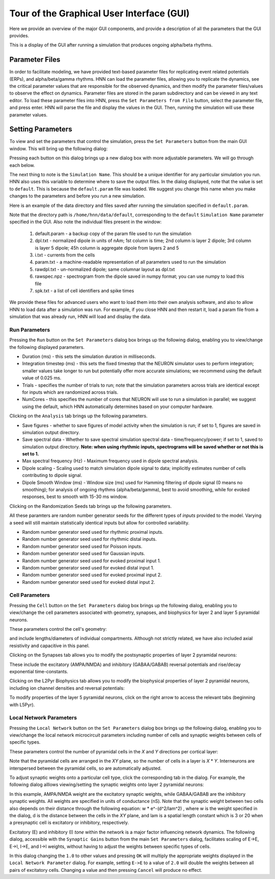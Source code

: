 Tour of the Graphical User Interface (GUI)
==========================================

Here we provide an overview of the major GUI
components, and provide a description of all
the parameters that the GUI provides.

This is a display of the GUI after running
a simulation that produces ongoing alpha/beta rhythms.

.. image:: images/starthnndefaultrun.png
	:width: 50%	
	:align: center

Parameter Files
---------------

In order to facilitate modeling, we have provided text-based parameter files for replicating event related
potentials (ERPs), and alpha/beta/gamma rhythms. HNN can load the parameter files, allowing 
you to replicate the dynamics, see the critical parameter values that are responsible for
the observed dynamics, and then modify the parameter files/values to observe the effect on 
dynamics. Parameter files are stored in the param subdirectory and can be viewed in any
text editor. To load these parameter files into HNN, press the ``Set Parameters from File`` button,
select the parameter file, and press enter. HNN will parse the file and display the values
in the GUI. Then, running the simulation will use these parameter values. 

Setting Parameters 
----------------------

To view and set the parameters that control the simulation, press the ``Set Parameters`` button from the
main GUI window. This will bring up the following dialog:

.. image:: images/setparamsdlg.png
        :width: 25%
	:align: center	

Pressing each button on this dialog brings up a new dialog box with more adjustable
parameters. We will go through each below.

The next thing to note is the ``Simulation Name``. This should be a unique identifier
for any particular simulation you run. HNN also uses this variable to determine where
to save the output files. In the dialog displayed, note that the value is set to ``default``.
This is because the ``default.param`` file was loaded. We suggest you change this name
when you make changes to the parameters and before you run a new simulation.

Here is an example of the data directory and files saved after running the simulation
specified in ``default.param``.

.. image:: images/dataoutputwin.png
        :width: 35%
	:align: center	

Note that the directory path is ``/home/hnn/data/default``, corresponding to the ``default``
``Simulation Name`` parameter specified in the GUI. Also note the individual files present
in the window: 
 #. default.param - a backup copy of the param file used to run the simulation
 #. dpl.txt - normalized dipole in units of nAm; 1st column is time; 2nd column is layer 2 dipole; 3rd column is layer 5 dipole; 45h column is aggregate dipole from layers 2 and 5
 #. i.txt - currents from the cells
 #. param.txt - a machine-readable representation of all parameters used to run the simulation
 #. rawdpl.txt - un-normalized dipole; same columnar layout as dpl.txt
 #. rawspec.npz - spectrogram from the dipole saved in numpy format; you can use numpy to load this file
 #. spk.txt - a list of cell identifiers and spike times

We provide these files for advanced users who want to load them into their own analysis
software, and also to allow HNN to load data after a simulation was run. For example, if you
close HNN and then restart it, load a param file from a simulation that was already run, 
HNN will load and display the data. 

Run Parameters
^^^^^^^^^^^^^^

Pressing the ``Run`` button on the ``Set Parameters`` dialog box brings up the
following dialog, enabling you to view/change the following displayed parameters.

.. image:: images/runparamdlg.png
        :width: 35%
	:align: center	

* Duration (ms) - this sets the simulation duration in milliseconds.
* Integration timestep (ms) - this sets the fixed timestep that the NEURON simulator uses to perform integration; smaller values take longer to run but potentially offer more accurate simulations; we recommend using the default value of 0.025 ms.
* Trials - specifies the number of trials to run; note that the simulation parameters across trials are identical except for inputs which are randomized across trials. 
* NumCores - this specifies the number of cores that NEURON will use to run a simulation in parallel; we suggest using the default, which HNN automatically determines based on your computer hardware. 

Clicking on the ``Analysis`` tab brings up the following parameters.

.. image:: images/run_analysisparamdlg.png
        :width: 35%
	:align: center	

* Save figures - whether to save figures of model activity when the simulation is run; if set to 1, figures are saved in simulation output directory.
* Save spectral data - Whether to save spectral simulation spectral data - time/frequency/power; if set to 1, saved to simulation output directory. **Note: when using rhythmic inputs, spectrograms will be saved whether or not this is set to 1.**
* Max spectral frequency (Hz) - Maximum frequency used in dipole spectral analysis.
* Dipole scaling - Scaling used to match simulation dipole signal to data; implicitly estimates number of cells contributing to dipole signal.
* Dipole Smooth Window (ms) - Window size (ms) used for Hamming filtering of dipole signal (0 means no smoothing); for analysis of ongoing rhythms (alpha/beta/gamma), best to avoid smoothing, while for evoked responses, best to smooth with 15-30 ms window.

Clicking on the Randomization Seeds tab brings up the following parameters.

.. image:: images/run_randparamdlg.png
        :width: 35%
	:align: center	

All these paramters are random number generator seeds for the different types of *inputs* provided
to the model. Varying a seed will still maintain statistically identical inputs but allow for controlled variability.

* Random number generator seed used for rhythmic proximal inputs.
* Random number generator seed used for rhythmic distal inputs.
* Random number generator seed used for Poisson inputs.
* Random number generator seed used for Gaussian inputs.
* Random number generator seed used for evoked proximal input 1.
* Random number generator seed used for evoked distal input 1. 
* Random number generator seed used for evoked proximal input 2.
* Random number generator seed used for evoked distal input 2.

Cell Parameters
^^^^^^^^^^^^^^^

Pressing the ``Cell`` button on the ``Set Parameters`` dialog box brings up the
following dialog, enabling you to view/change the cell parameters
associated with geometry, synapses, and biophysics for layer 2 and layer 5
pyramidal neurons.

These parameters control the cell's geometry:

.. image:: images/cell_geomparamdlg.png
        :width: 25%
	:align: center	

and include lengths/diameters of individual compartments. Although not
strictly related, we have also included axial resistivity and capacitive
in this panel. 

Clicking on the Synapses tab allows you to modify the postsynaptic
properties of layer 2 pyramidal neurons:

.. image:: images/cell_synparamdlg.png
        :width: 25%
	:align: center	

These include the excitatory (AMPA/NMDA) and inhibitory (GABAA/GABAB)
reversal potentials and rise/decay exponential time-constants.

Clicking on the L2Pyr Biophysics tab allows you to modify the biophysical
properties of layer 2 pyramidal neurons, including ion channel densities
and reversal potentials:

.. image:: images/cell_biophysparamdlg.png
        :width: 25%
	:align: center	

To modify properties of the layer 5 pyramidal neurons, click on the right
arrow to access the relevant tabs (beginning with L5Pyr).

Local Network Parameters
^^^^^^^^^^^^^^^^^^^^^^^^

Pressing the ``Local Network`` button on the ``Set Parameters`` dialog box brings up the
following dialog, enabling you to view/change the local network microcircuit parameters
including number of cells and synaptic weights between cells of specific types.

These parameters control the number of pyramidal cells in the *X* and *Y* directions
per cortical layer:

.. image:: images/localnetparamdlg.png
        :width: 25%
	:align: center	

Note that the pyramidal cells are arranged in the *XY* plane, so the number of cells
in a layer is *X* * *Y*. Interneurons are interspersed between the pyramidal cells,
so are automatically adjusted.

To adjust synaptic weights onto a particular cell type, click the corresponding tab
in the dialog. For example, the following dialog alllows viewing/setting the synaptic
weights onto layer 2 pyramidal neurons:

.. image:: images/localnet_L2Pyrparamdlg.png
        :width: 25%
	:align: center	

In this example, AMPA/NMDA weight are the excitatory synaptic weights, while GABAA/GABAB are the
inhibitory synaptic weights. All weights are specified in units of conductance (nS). Note that
the synaptic weight between two cells also depends on their distance through the 
following equation:  w * e^-(d^2/lam^2) , where w is the weight specified in the dialog,
d is the distance between the cells in the *XY* plane, and lam is a spatial length
constant which is 3 or 20 when a presynaptic cell is excitatory or inhibitory, respectively.

.. fix equation above to use proper ajax? syntax; where is lam set? 3,20 for all?
.. (/u/samn/hnn/L2_basket.py:78)
.. (/u/samn/hnn/cell.py:241)

Excitatory (E) and inhibitory (I) *tone* within the network is a major factor influencing
network dynamics. The following dialog, accessible with the ``Synaptic Gains`` button from the
main ``Set Parameters`` dialog, facilitates scaling of E->E, E->I, I->E, and I->I
weights, without having to adjust the weights between specific types of cells.

.. image:: images/syngainparamdlg.png
        :width: 15%
	:align: center	

In this dialog changing the ``1.0`` to other values and pressing ``OK`` will multiply the appropriate
weights displayed in the ``Local Network Parameter`` dialog. For example, setting ``E->E`` to
a value of ``2.0`` will double the weights between all pairs of excitatory cells. Changing a value
and then pressing ``Cancel`` will produce no effect.

